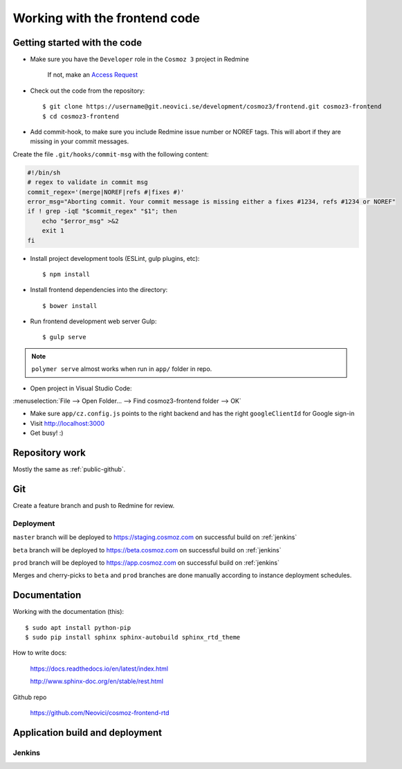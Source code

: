 .. _private-redmine:

Working with the frontend code
==============================

Getting started with the code
-----------------------------

-  Make sure you have the ``Developer`` role in the ``Cosmoz 3`` project in Redmine

    If not, make an `Access Request <https://redmine.neovici.se/projects/access-requests/issues/new>`_

-  Check out the code from the repository::

    $ git clone https://username@git.neovici.se/development/cosmoz3/frontend.git cosmoz3-frontend
    $ cd cosmoz3-frontend

* Add commit-hook, to make sure you include Redmine issue number or NOREF tags.
  This will abort if they are missing in your commit messages.

Create the file ``.git/hooks/commit-msg`` with the following content:

.. code-block:: bash

    #!/bin/sh
    # regex to validate in commit msg
    commit_regex='(merge|NOREF|refs #|fixes #)'
    error_msg="Aborting commit. Your commit message is missing either a fixes #1234, refs #1234 or NOREF"
    if ! grep -iqE "$commit_regex" "$1"; then
        echo "$error_msg" >&2
        exit 1
    fi

-  Install project development tools (ESLint, gulp plugins, etc)::

    $ npm install

.. todo:: yarn

-  Install frontend dependencies into the directory::

    $ bower install

.. todo:: yarn

-  Run frontend development web server Gulp::

    $ gulp serve

.. note::
    ``polymer serve`` almost works when run in ``app/`` folder in repo.

    .. todo::

        - Google Auth (invalid origin)

        - Default hash-URL (because of folder path?)


-  Open project in Visual Studio Code::

:menuselection:`File --> Open Folder… --> Find cosmoz3-frontend folder --> OK`

-  Make sure ``app/cz.config.js`` points to the right backend and has the right ``googleClientId`` for Google sign-in

-  Visit http://localhost:3000

-  Get busy! :)

Repository work
---------------

Mostly the same as :ref:`public-github`.

Git
---

Create a feature branch and push to Redmine for review.

Deployment
~~~~~~~~~~

``master`` branch will be deployed to https://staging.cosmoz.com on successful build on :ref:`jenkins`

``beta`` branch will be deployed to https://beta.cosmoz.com on successful build on :ref:`jenkins`

``prod`` branch will be deployed to https://app.cosmoz.com on successful build on :ref:`jenkins`

Merges and cherry-picks to ``beta`` and ``prod`` branches are done manually according to instance deployment schedules.

.. todo:: Pull requests

.. seealso::
    :ref:`github-git`

Documentation
-------------

Working with the documentation (this)::

    $ sudo apt install python-pip
    $ sudo pip install sphinx sphinx-autobuild sphinx_rtd_theme

.. seealso:: 

    https://docs.readthedocs.io/en/latest/getting_started.html

    http://sphinx-doc.org/latest/install.html

How to write docs:

    https://docs.readthedocs.io/en/latest/index.html

    http://www.sphinx-doc.org/en/stable/rest.html

Github repo

    https://github.com/Neovici/cosmoz-frontend-rtd

.. todo:: How to update docs (PR-flow)

.. todo:: https://github.com/Polymer/polymer-element-catalog

Application build and deployment
--------------------------------

.. todo:: Polymer build

.. todo:: CI/CD with git

.. _jenkins::

Jenkins
~~~~~~~

.. todo:: Explain jenkins pipeline